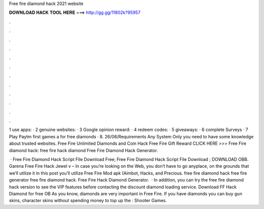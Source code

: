 Free fire diamond hack 2021 website



𝐃𝐎𝐖𝐍𝐋𝐎𝐀𝐃 𝐇𝐀𝐂𝐊 𝐓𝐎𝐎𝐋 𝐇𝐄𝐑𝐄 ===> http://gg.gg/11802k?95957



.



.



.



.



.



.



.



.



.



.



.



.

1 use apps: · 2 genuine websites: · 3 Google opinion reward: · 4 redeem codes: · 5 giveaways: · 6 complete Surveys · 7 Play Paytm first games a for free diamonds · 8. 26/06/Requirements Any System Only you need to have some knowledge about trusted websites. Free Fire Unlimited Diamonds and Coin Hack  Free Fire Gift Reward CLICK HERE >>>  Free Fire diamond hack: free fire hack diamond Free Fire Diamond Hack Generator.

 · Free Fire Diamond Hack Script File Download Free; Free Fire Diamond Hack Script File Download ; DOWNLOAD OBB. Garena Free Fire Hack Jewel v – In case you’re looking on the Web, you don’t have to go anyplace, on the grounds that we’ll utilize it in this post you’ll utilize Free Fire Mod apk (Aimbot, Hacks, and Precious. free fire diamond hack free fire generator free fire diamond hack. Free Fire Hack Diamond Generator.  · In addition, you can try the free fire diamond hack version to see the VIP features before contacting the discount diamond loading service. Download FF Hack Diamond for free OB As you know, diamonds are very important in Free Fire. If you have diamonds you can buy gun skins, character skins without spending money to top up the : Shooter Games.
